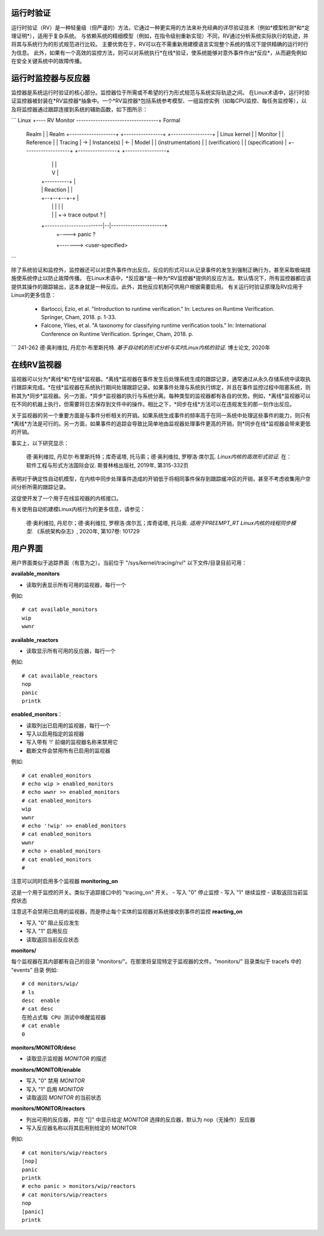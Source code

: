 运行时验证
====================

运行时验证（RV）是一种轻量级（但严谨的）方法，它通过一种更实用的方法来补充经典的详尽验证技术（例如*模型检测*和*定理证明*），适用于复杂系统。
与依赖系统的精细模型（例如，在指令级别重新实现）不同，RV通过分析系统实际执行的轨迹，并将其与系统行为的形式规范进行比较。
主要优势在于，RV可以在不需重新用建模语言实现整个系统的情况下提供精确的运行时行为信息。
此外，如果有一个高效的监控方法，则可以对系统执行*在线*验证，使系统能够对意外事件作出*反应*，从而避免例如在安全关键系统中的故障传播。

运行时监控器与反应器
=============================

监控器是系统运行时验证的核心部分。监控器位于所需或不希望的行为形式规范与系统实际轨迹之间。
在Linux术语中，运行时验证监控器被封装在*RV监控器*抽象中。一个*RV监控器*包括系统参考模型、一组监控实例（如每CPU监控、每任务监控等），以及将监控器通过跟踪连接到系统的辅助函数，如下图所示：

```
Linux   +---- RV Monitor ----------------------------------+ Formal
  Realm  |                                                  |  Realm
  +-------------------+     +----------------+     +-----------------+
  |   Linux kernel    |     |     Monitor    |     |     Reference   |
  |     Tracing       |  -> |   Instance(s)  | <-  |       Model     |
  | (instrumentation) |     | (verification) |     | (specification) |
  +-------------------+     +----------------+     +-----------------+
         |                          |                       |
         |                          V                       |
         |                     +----------+                 |
         |                     | Reaction |                 |
         |                     +--+--+--+-+                 |
         |                        |  |  |                   |
         |                        |  |  +-> trace output ?  |
         +------------------------|--|----------------------+
                                  |  +----> panic ?
                                  +-------> <user-specified>
```

除了系统验证和监控外，监控器还可以对意外事件作出反应。反应的形式可以从记录事件的发生到强制正确行为，甚至采取极端措施使系统停止以防止故障传播。
在Linux术语中，*反应器*是一种为*RV监控器*提供的反应方法。默认情况下，所有监控器都应该提供其操作的跟踪输出，这本身就是一种反应。此外，其他反应机制可供用户根据需要启用。
有关运行时验证原理及RV应用于Linux的更多信息：

  - Bartocci, Ezio, et al. "Introduction to runtime verification." In: Lectures on Runtime Verification. Springer, Cham, 2018. p. 1-33.
  - Falcone, Ylies, et al. "A taxonomy for classifying runtime verification tools." In: International Conference on Runtime Verification. Springer, Cham, 2018. p. 
```
241-262
德·奥利维拉, 丹尼尔·布里斯托特. *基于自动机的形式分析与实时Linux内核的验证.* 博士论文, 2020年

在线RV监视器
==============

监视器可以分为*离线*和*在线*监视器。*离线*监视器在事件发生后处理系统生成的跟踪记录，通常通过从永久存储系统中读取执行跟踪来完成。*在线*监视器在系统执行期间处理跟踪记录。如果事件处理与系统执行绑定，并且在事件监控过程中阻塞系统，则称其为*同步*监视器。另一方面，*异步*监视器的执行与系统分离。每种类型的监视器都有各自的优势。例如，*离线*监视器可以在不同的机器上执行，但需要将日志保存到文件中的操作。相比之下，*同步在线*方法可以在违规发生的那一刻作出反应。

关于监视器的另一个重要方面是与事件分析相关的开销。如果系统生成事件的频率高于在同一系统中处理这些事件的能力，则只有*离线*方法是可行的。另一方面，如果事件的追踪会导致比简单地由监视器处理事件更高的开销，则*同步在线*监视器会带来更低的开销。

事实上，以下研究显示：

  德·奥利维拉, 丹尼尔·布里斯托特；库奇诺塔, 托马索；德·奥利维拉, 罗穆洛·席尔瓦. *Linux内核的高效形式验证.* 在：软件工程与形式方法国际会议. 斯普林格出版社, 2019年, 第315-332页
表明对于确定性自动机模型，在内核中同步处理事件造成的开销低于将相同事件保存到跟踪缓冲区的开销，甚至不考虑收集用户空间分析所需的跟踪记录。

这促使开发了一个用于在线监视器的内核接口。

有关使用自动机建模Linux内核行为的更多信息，请参见：

  德·奥利维拉, 丹尼尔；德·奥利维拉, 罗穆洛·席尔瓦；库奇诺塔, 托马索. *适用于PREEMPT_RT Linux内核的线程同步模型.* 《系统架构杂志》, 2020年, 第107卷: 101729
用户界面
==========

用户界面类似于追踪界面（有意为之）。当前位于 "/sys/kernel/tracing/rv/"
以下文件/目录目前可用：

**available_monitors**

- 读取列表显示所有可用的监视器，每行一个

例如::

   # cat available_monitors
   wip
   wwnr

**available_reactors**

- 读取显示所有可用的反应器，每行一个
例如::

   # cat available_reactors
   nop
   panic
   printk

**enabled_monitors**：

- 读取列出已启用的监视器，每行一个
- 写入以启用指定的监视器
- 写入带有 '!' 前缀的监视器名称来禁用它
- 截断文件会禁用所有已启用的监视器

例如::

   # cat enabled_monitors
   # echo wip > enabled_monitors
   # echo wwnr >> enabled_monitors
   # cat enabled_monitors
   wip
   wwnr
   # echo '!wip' >> enabled_monitors
   # cat enabled_monitors
   wwnr
   # echo > enabled_monitors
   # cat enabled_monitors
   #

注意可以同时启用多个监视器
**monitoring_on**

这是一个用于监控的开关。类似于追踪接口中的 "tracing_on" 开关。
- 写入 "0" 停止监控
- 写入 "1" 继续监控
- 读取返回当前监控状态

注意这不会禁用已启用的监视器，而是停止每个实体的监视器对系统接收到事件的监控
**reacting_on**

- 写入 "0" 阻止反应发生
- 写入 "1" 启用反应
- 读取返回当前反应状态

**monitors/**

每个监视器在其内部都有自己的目录 "monitors/"。在那里将呈现特定于监视器的文件。“monitors/” 目录类似于 tracefs 中的 “events” 目录
例如::

   # cd monitors/wip/
   # ls
   desc  enable
   # cat desc
   在抢占式每 CPU 测试中唤醒监视器
   # cat enable
   0

**monitors/MONITOR/desc**

- 读取显示监视器 *MONITOR* 的描述

**monitors/MONITOR/enable**

- 写入 "0" 禁用 *MONITOR*
- 写入 "1" 启用 *MONITOR*
- 读取返回 *MONITOR* 的当前状态

**monitors/MONITOR/reactors**

- 列出可用的反应器，并在 "[]" 中显示给定 *MONITOR* 选择的反应器，默认为 nop（无操作）反应器
- 写入反应器名称以将其启用到给定的 MONITOR
例如::

   # cat monitors/wip/reactors
   [nop]
   panic
   printk
   # echo panic > monitors/wip/reactors
   # cat monitors/wip/reactors
   nop
   [panic]
   printk
